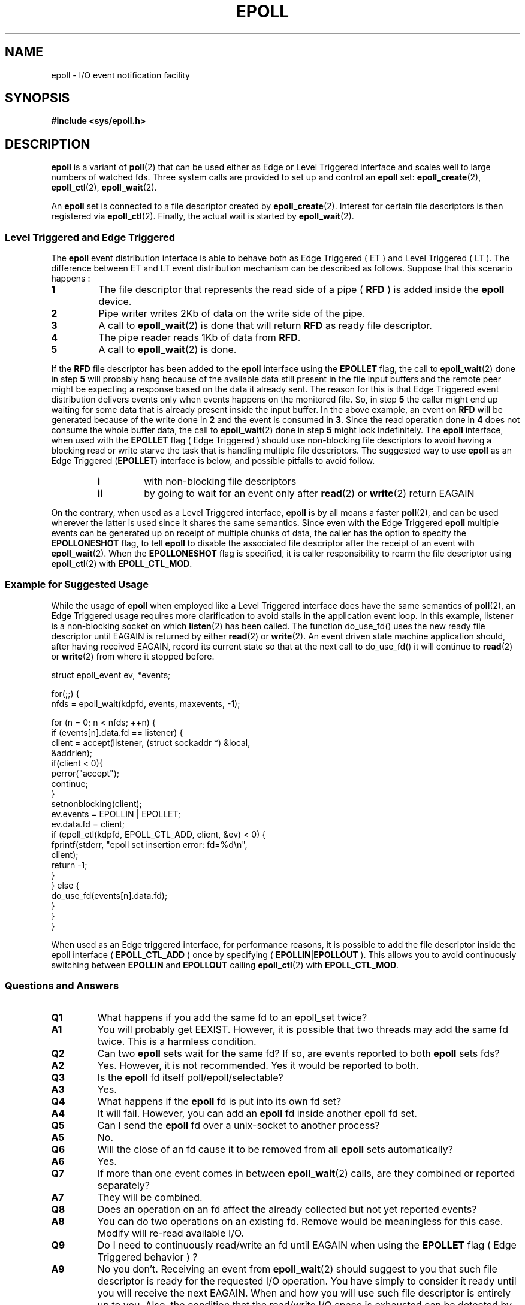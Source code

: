 .\"
.\"  epoll by Davide Libenzi ( efficient event notification retrieval )
.\"  Copyright (C) 2003  Davide Libenzi
.\"
.\"  This program is free software; you can redistribute it and/or modify
.\"  it under the terms of the GNU General Public License as published by
.\"  the Free Software Foundation; either version 2 of the License, or
.\"  (at your option) any later version.
.\"
.\"  This program is distributed in the hope that it will be useful,
.\"  but WITHOUT ANY WARRANTY; without even the implied warranty of
.\"  MERCHANTABILITY or FITNESS FOR A PARTICULAR PURPOSE.  See the
.\"  GNU General Public License for more details.
.\"
.\"  You should have received a copy of the GNU General Public License
.\"  along with this program; if not, write to the Free Software
.\"  Foundation, Inc., 59 Temple Place, Suite 330, Boston, MA  02111-1307  USA
.\"
.\"  Davide Libenzi <davidel@xmailserver.org>
.\"
.TH EPOLL 7 2002-10-23 "Linux" "Linux Programmer's Manual"
.SH NAME
epoll \- I/O event notification facility
.SH SYNOPSIS
.B #include <sys/epoll.h>
.SH DESCRIPTION
.B epoll
is a variant of
.BR poll (2)
that can be used either as Edge or Level Triggered interface and scales
well to large numbers of watched fds.
Three system calls are provided to
set up and control an
.B epoll
set:
.BR epoll_create (2),
.BR epoll_ctl (2),
.BR epoll_wait (2).

An
.B epoll
set is connected to a file descriptor created by
.BR epoll_create (2).
Interest for certain file descriptors is then registered via
.BR epoll_ctl (2).
Finally, the actual wait is started by
.BR epoll_wait (2).
.SS Level Triggered and Edge Triggered
The
.B epoll
event distribution interface is able to behave both as Edge Triggered
( ET ) and Level Triggered ( LT ).
The difference between ET and LT
event distribution mechanism can be described as follows.
Suppose that
this scenario happens :
.TP
.B 1
The file descriptor that represents the read side of a pipe (
.B RFD
) is added inside the
.B epoll
device.
.TP
.B 2
Pipe writer writes 2Kb of data on the write side of the pipe.
.TP
.B 3
A call to
.BR epoll_wait (2)
is done that will return
.B RFD
as ready file descriptor.
.TP
.B 4
The pipe reader reads 1Kb of data from
.BR RFD .
.TP
.B 5
A call to
.BR epoll_wait (2)
is done.
.PP
If the
.B RFD
file descriptor has been added to the
.B epoll
interface using the
.B EPOLLET
flag, the call to
.BR epoll_wait (2)
done in step
.B 5
will probably hang because of the available data still present in the file
input buffers and the remote peer might be expecting a response based on the
data it already sent.
The reason for this is that Edge Triggered event
distribution delivers events only when events happens on the monitored file.
So, in step
.B 5
the caller might end up waiting for some data that is already present inside
the input buffer.
In the above example, an event on
.B RFD
will be generated because of the write done in
.BR 2
and the event is consumed in
.BR 3 .
Since the read operation done in
.B 4
does not consume the whole buffer data, the call to
.BR epoll_wait (2)
done in step
.B 5
might lock indefinitely.
The
.B epoll
interface, when used with the
.B EPOLLET
flag ( Edge Triggered )
should use non-blocking file descriptors to avoid having a blocking
read or write starve the task that is handling multiple file descriptors.
The suggested way to use
.B epoll
as an Edge Triggered
.RB ( EPOLLET )
interface is below, and possible pitfalls to avoid follow.
.RS
.TP
.B i
with non-blocking file descriptors
.TP
.B ii
by going to wait for an event only after
.BR read (2)
or
.BR write (2)
return EAGAIN
.RE
.PP
On the contrary, when used as a Level Triggered interface,
.B epoll
is by all means a faster
.BR poll (2),
and can be used wherever the latter is used since it shares the
same semantics.
Since even with the Edge Triggered
.B epoll
multiple events can be generated up on receipt of multiple chunks of data,
the caller has the option to specify the
.B EPOLLONESHOT
flag, to tell
.B epoll
to disable the associated file descriptor after the receipt of an event with
.BR epoll_wait (2).
When the
.B EPOLLONESHOT
flag is specified,
it is caller responsibility to rearm the file descriptor using
.BR epoll_ctl (2)
with
.BR EPOLL_CTL_MOD .
.SS Example for Suggested Usage
While the usage of
.B epoll
when employed like a Level Triggered interface does have the same
semantics of
.BR poll (2),
an Edge Triggered usage requires more clarification to avoid stalls
in the application event loop.
In this example, listener is a
non-blocking socket on which
.BR listen (2)
has been called.
The function do_use_fd() uses the new ready
file descriptor until EAGAIN is returned by either
.BR read (2)
or
.BR write (2).
An event driven state machine application should, after having received
EAGAIN, record its current state so that at the next call to do_use_fd()
it will continue to
.BR read (2)
or
.BR write (2)
from where it stopped before.

.nf
struct epoll_event ev, *events;

for(;;) {
    nfds = epoll_wait(kdpfd, events, maxevents, \-1);

    for (n = 0; n < nfds; ++n) {
        if (events[n].data.fd == listener) {
            client = accept(listener, (struct sockaddr *) &local,
                            &addrlen);
            if(client < 0){
                perror("accept");
                continue;
            }
            setnonblocking(client);
            ev.events = EPOLLIN | EPOLLET;
            ev.data.fd = client;
            if (epoll_ctl(kdpfd, EPOLL_CTL_ADD, client, &ev) < 0) {
                fprintf(stderr, "epoll set insertion error: fd=%d\\n",
                        client);
                return \-1;
            }
        } else {
            do_use_fd(events[n].data.fd);
        }
    }
}
.fi

When used as an Edge triggered interface, for performance reasons, it is
possible to add the file descriptor inside the epoll interface (
.B EPOLL_CTL_ADD
) once by specifying (
.BR EPOLLIN | EPOLLOUT
).
This allows you to avoid
continuously switching between
.B EPOLLIN
and
.B EPOLLOUT
calling
.BR epoll_ctl (2)
with
.BR EPOLL_CTL_MOD .
.SS Questions and Answers
.TP
.B Q1
What happens if you add the same fd to an epoll_set twice?
.TP
.B A1
You will probably get EEXIST.
However, it is possible that two
threads may add the same fd twice.
This is a harmless condition.
.TP
.B Q2
Can two
.B epoll
sets wait for the same fd?
If so, are events reported to both
.B epoll
sets fds?
.TP
.B A2
Yes.
However, it is not recommended.
Yes it would be reported to both.
.TP
.B Q3
Is the
.B epoll
fd itself poll/epoll/selectable?
.TP
.B A3
Yes.
.TP
.B Q4
What happens if the
.B epoll
fd is put into its own fd set?
.TP
.B A4
It will fail.
However, you can add an
.B epoll
fd inside another epoll fd set.
.TP
.B Q5
Can I send the
.B epoll
fd over a unix-socket to another process?
.TP
.B A5
No.
.TP
.B Q6
Will the close of an fd cause it to be removed from all
.B epoll
sets automatically?
.TP
.B A6
Yes.
.TP
.B Q7
If more than one event comes in between
.BR epoll_wait (2)
calls, are they combined or reported separately?
.TP
.B A7
They will be combined.
.TP
.B Q8
Does an operation on an fd affect the already collected but not yet reported
events?
.TP
.B A8
You can do two operations on an existing fd.
Remove would be meaningless for
this case.
Modify will re-read available I/O.
.TP
.B Q9
Do I need to continuously read/write an fd until EAGAIN when using the
.B EPOLLET
flag ( Edge Triggered behavior ) ?
.TP
.B A9
No you don't.
Receiving an event from
.BR epoll_wait (2)
should suggest to you that such file descriptor is ready
for the requested I/O operation.
You have simply to consider it ready until you will receive the
next EAGAIN.
When and how you will use such file descriptor is entirely up
to you.
Also, the condition that the read/write I/O space is exhausted can
be detected by checking the amount of data read/write from/to the target
file descriptor.
For example, if you call
.BR read (2)
by asking to read a certain amount of data and
.BR read (2)
returns a lower number of bytes, you can be sure to have exhausted the read
I/O space for such file descriptor.
Same is valid when writing using the
.BR write (2)
function.
.SS Possible Pitfalls and Ways to Avoid Them
.TP
.B o Starvation ( Edge Triggered )
.PP
If there is a large amount of I/O space,
it is possible that by trying to drain
it the other files will not get processed causing starvation.
This is not specific to
.BR epoll .
.PP
The solution is to maintain a ready list
and mark the file descriptor as ready
in its associated data structure, thereby allowing the application to
remember which files need to be processed but still round robin amongst
all the ready files.
This also supports ignoring subsequent events you
receive for fd's that are already ready.
.TP
.B o If using an event cache...
.PP
If you use an event cache or store all the fd's returned from
.BR epoll_wait (2),
then make sure to provide a way to mark
its closure dynamically (ie- caused by
a previous event's processing).
Suppose you receive 100 events from
.BR epoll_wait (2),
and in event #47 a condition causes event #13 to be closed.
If you remove the structure and
.BR close (2)
the fd for event #13, then your
event cache might still say there are events waiting for that fd causing
confusion.
.PP
One solution for this is to call, during the processing of event 47,
.BR epoll_ctl ( EPOLL_CTL_DEL )
to delete fd 13 and
.BR close (2),
then mark its associated
data structure as removed and link it to a cleanup list.
If you find another
event for fd 13 in your batch processing, you will discover the fd had been
previously removed and there will be no confusion.
.SH VERSIONS
.BR epoll (7)
is a new API introduced in Linux kernel 2.5.44.
Its interface should be finalized in Linux kernel 2.5.66.
.SH CONFORMING TO
The epoll API is Linux specific.
Some other systems provide similar
mechanisms, for example, FreeBSD has
.IR kqueue ,
and Solaris has
.IR /dev/poll .
.SH "SEE ALSO"
.BR epoll_create (2),
.BR epoll_ctl (2),
.BR epoll_wait (2)

